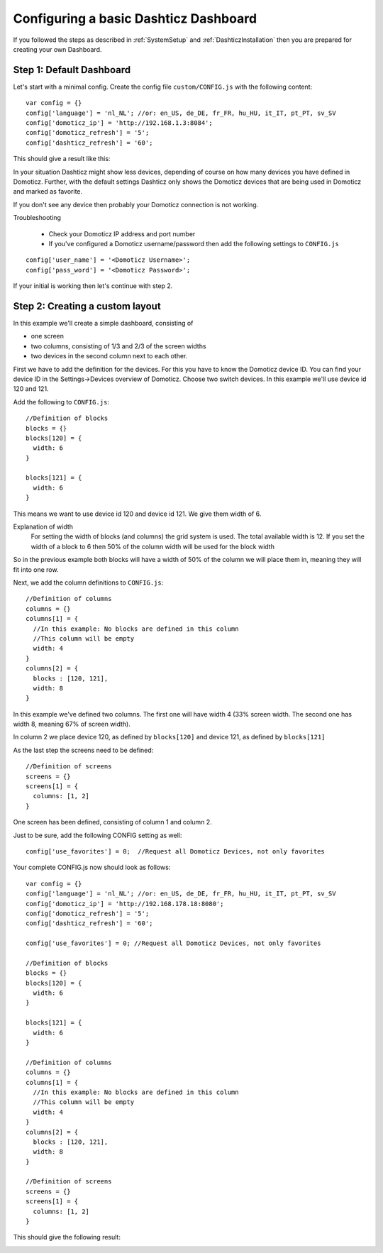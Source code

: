 .. _BasicDashboard :

Configuring a basic Dashticz Dashboard
--------------------------------------

If you followed the steps as described in :ref:`SystemSetup` and :ref:`DashticzInstallation` 
then you are prepared for creating your own Dashboard.

Step 1: Default Dashboard
^^^^^^^^^^^^^^^^^^^^^^^^^

Let's start with a minimal config. Create the config file ``custom/CONFIG.js``
with the following content::

    var config = {}
    config['language'] = 'nl_NL'; //or: en_US, de_DE, fr_FR, hu_HU, it_IT, pt_PT, sv_SV
    config['domoticz_ip'] = 'http://192.168.1.3:8084';
    config['domoticz_refresh'] = '5';
    config['dashticz_refresh'] = '60';

This should give a result like this:

.. image :: guide_step_1.png

In your situation Dashticz might show less devices, depending of course on how many devices you have defined in Domoticz.
Further, with the default settings Dashticz only shows the Domoticz devices that are being used in Domoticz and marked as favorite.

If you don't see any device then probably your Domoticz connection is not working. 

Troubleshooting

    * Check your Domoticz IP address and port number
    * If you've configured a Domoticz username/password then add the following settings to ``CONFIG.js``

::
    
    config['user_name'] = '<Domoticz Username>';
    config['pass_word'] = '<Domoticz Password>';

If your initial is working then let's continue with step 2.

Step 2: Creating a custom layout
^^^^^^^^^^^^^^^^^^^^^^^^^^^^^^^^

In this example we'll create a simple dashboard, consisting of

- one screen
- two columns, consisting of 1/3 and 2/3 of the screen widths
- two devices in the second column next to each other.

First we have to add the definition for the devices.
For this you have to know the Domoticz device ID. You can find your device ID in the Settings->Devices overview of Domoticz.
Choose two switch devices. In this example we'll use device id 120 and 121.


Add the following to ``CONFIG.js``::

    //Definition of blocks
    blocks = {}
    blocks[120] = {
      width: 6
    }

    blocks[121] = {
      width: 6
    }

This means we want to use device id 120 and device id 121. We give them width of 6.

Explanation of width
  For setting the width of blocks (and columns) the grid system is used.
  The total available width is 12. If you set the width of a block to 6
  then 50% of the column width will be used for the block width

So in the previous example both blocks will have a width of 50% of the column we will place them in,
meaning they will fit into one row.

Next, we add the column definitions to ``CONFIG.js``::

    //Definition of columns
    columns = {}
    columns[1] = { 
      //In this example: No blocks are defined in this column
      //This column will be empty
      width: 4
    }
    columns[2] = {
      blocks : [120, 121],
      width: 8
    }

In this example we've defined two columns. The first one will have width 4 (33% screen width. The second one has width 8, meaning 67% of screen width).

In column 2 we place device 120, as defined by ``blocks[120]`` and device 121, as defined by ``blocks[121]``

As the last step the screens need to be defined::

  //Definition of screens
  screens = {}
  screens[1] = {
    columns: [1, 2]
  }

One screen has been defined, consisting of column 1 and column 2.


Just to be sure, add the following CONFIG setting as well::

  config['use_favorites'] = 0;  //Request all Domoticz Devices, not only favorites

Your complete CONFIG.js now should look as follows::

  var config = {}
  config['language'] = 'nl_NL'; //or: en_US, de_DE, fr_FR, hu_HU, it_IT, pt_PT, sv_SV
  config['domoticz_ip'] = 'http://192.168.178.18:8080';
  config['domoticz_refresh'] = '5';
  config['dashticz_refresh'] = '60';

  config['use_favorites'] = 0; //Request all Domoticz Devices, not only favorites

  //Definition of blocks
  blocks = {}
  blocks[120] = {
    width: 6
  }

  blocks[121] = {
    width: 6
  }

  //Definition of columns
  columns = {}
  columns[1] = { 
    //In this example: No blocks are defined in this column
    //This column will be empty
    width: 4
  }
  columns[2] = {
    blocks : [120, 121],
    width: 8
  }

  //Definition of screens
  screens = {}
  screens[1] = {
    columns: [1, 2]
  }
  
This should give the following result:

.. image :: guide_step_2.png




 
